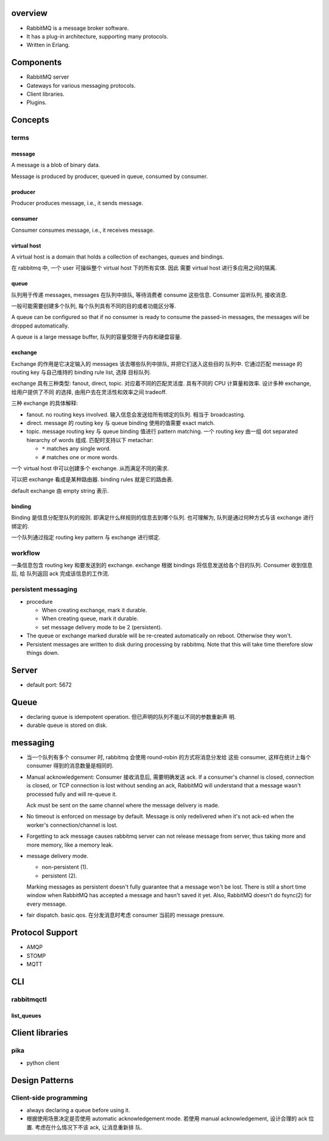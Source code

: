 overview
========
- RabbitMQ is a message broker software.

- It has a plug-in architecture, supporting many protocols.

- Written in Erlang.

Components
==========
- RabbitMQ server

- Gateways for various messaging protocols.

- Client libraries.

- Plugins.

Concepts
========

terms
-----

message
^^^^^^^
A message is a blob of binary data.

Message is produced by producer, queued in queue, consumed by consumer.

producer
^^^^^^^^
Producer produces message, i.e., it sends message.

consumer
^^^^^^^^
Consumer consumes message, i.e., it receives message.

virtual host
^^^^^^^^^^^^
A virtual host is a domain that holds a collection of exchanges, queues and
bindings.

在 rabbitmq 中, 一个 user 可操纵整个 virtual host 下的所有实体. 因此
需要 virtual host 进行多应用之间的隔离.

queue
^^^^^
队列用于传递 messages, messages 在队列中排队, 等待消费者 consume 这些信息.
Consumer 监听队列, 接收消息.

一般可能需要创建多个队列, 每个队列具有不同的目的或者功能区分等.

A queue can be configured so that if no consumer is ready to consume the
passed-in messages, the messages will be dropped automatically.

A queue is a large message buffer, 队列的容量受限于内存和硬盘容量.

exchange
^^^^^^^^
Exchange 的作用是它决定输入的 messages 该去哪些队列中排队, 并把它们送入这些目的
队列中. 它通过匹配 message 的 routing key 与自己维持的 binding rule list, 选择
目标队列.

exchange 具有三种类型: fanout, direct, topic. 对应着不同的匹配灵活度.
具有不同的 CPU 计算量和效率. 设计多种 exchange, 给用户提供了不同
的选择, 由用户去在灵活性和效率之间 tradeoff.

三种 exchange 的具体解释:

* fanout. no routing keys involved. 输入信息会发送给所有绑定的队列.
  相当于 broadcasting.

* direct. message 的 routing key 与 queue binding 使用的值需要
  exact match.

* topic. message routing key 与 queue binding 值进行 pattern matching.
  一个 routing key 由一组 dot separated hierarchy of words 组成.
  匹配时支持以下 metachar:

  - ``*`` matches any single word.

  - ``#`` matches one or more words.

一个 virtual host 中可以创建多个 exchange. 从而满足不同的需求.

可以把 exchange 看成是某种路由器. binding rules 就是它的路由表.

default exchange 由 empty string 表示.

binding
^^^^^^^
Binding 是信息分配至队列的规则. 即满足什么样规则的信息去到哪个队列.
也可理解为, 队列是通过何种方式与该 exchange 进行绑定的.

一个队列通过指定 routing key pattern 与 exchange 进行绑定.

workflow
--------

一条信息包含 routing key 和要发送到的 exchange. exchange 根据
bindings 将信息发送给各个目的队列. Consumer 收到信息后, 给
队列返回 ack 完成该信息的工作流.

persistent messaging
--------------------

- procedure

  * When creating exchange, mark it durable.
  
  * When creating queue, mark it durable.
  
  * set message delivery mode to be 2 (persistent).

- The queue or exchange marked durable will be re-created automatically on
  reboot. Otherwise they won't.

- Persistent messages are written to disk during processing by rabbitmq.
  Note that this will take time therefore slow things down.

Server
======
- default port: 5672

Queue
=====
- declaring queue is idempotent operation. 但已声明的队列不能以不同的参数重新声
  明.

- durable queue is stored on disk.

messaging
=========
- 当一个队列有多个 consumer 时, rabbitmq 会使用 round-robin 的方式将消息分发给
  这些 consumer, 这样在统计上每个 consumer 得到的消息数量是相同的.

- Manual acknowledgement: Consumer 接收消息后, 需要明确发送 ack. If a
  consumer's channel is closed, connection is closed, or TCP connection is lost
  without sending an ack, RabbitMQ will understand that a message wasn't
  processed fully and will re-queue it. 

  Ack must be sent on the same channel where the message delivery is made.

- No timeout is enforced on message by default. Message is only redelivered
  when it's not ack-ed when the worker's connection/channel is lost.

- Forgetting to ack message causes rabbitmq server can not release message from
  server, thus taking more and more memory, like a memory leak.

- message delivery mode.

  * non-persistent (1).

  * persistent (2).

  Marking messages as persistent doesn't fully guarantee that a message won't
  be lost. There is still a short time window when RabbitMQ has accepted a
  message and hasn't saved it yet. Also, RabbitMQ doesn't do fsync(2) for every
  message.

- fair dispatch. basic.qos. 在分发消息时考虑 consumer 当前的 message pressure.

Protocol Support
================
- AMQP

- STOMP

- MQTT

CLI
===

rabbitmqctl
-----------

list_queues
^^^^^^^^^^^

Client libraries
================

pika
----
- python client

Design Patterns
===============

Client-side programming
-----------------------
- always declaring a queue before using it.

- 根据使用场景决定是否使用 automatic acknowledgement mode. 若使用 manual
  acknowledgement, 设计合理的 ack 位置. 考虑在什么情况下不该 ack, 让消息重新排
  队.
